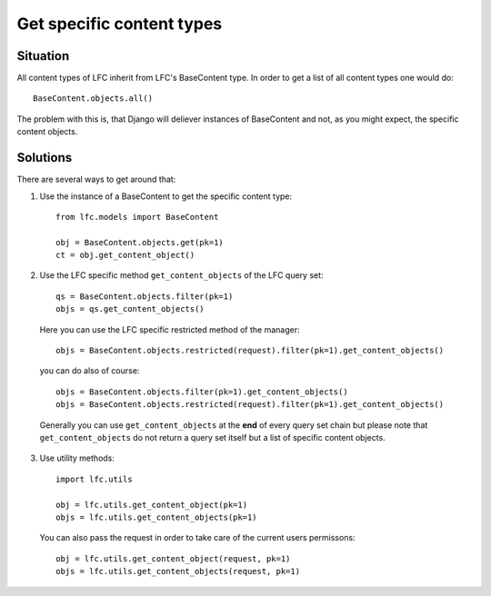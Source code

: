 ==========================
Get specific content types
==========================

Situation
=========

All content types of LFC inherit from LFC's BaseContent type. In order
to get a list of all content types one would do::

    BaseContent.objects.all()

The problem with this is, that Django will deliever instances of BaseContent
and not, as you might expect, the specific content objects.

Solutions
=========

There are several ways to get around that:

1. Use the instance of a BaseContent to get the specific content type::

    from lfc.models import BaseContent

    obj = BaseContent.objects.get(pk=1)
    ct = obj.get_content_object()

2. Use the LFC specific method ``get_content_objects`` of the LFC query set::

    qs = BaseContent.objects.filter(pk=1)
    objs = qs.get_content_objects()

  Here you can use the LFC specific restricted method of the manager::

        objs = BaseContent.objects.restricted(request).filter(pk=1).get_content_objects()

  you can do also of course::

        objs = BaseContent.objects.filter(pk=1).get_content_objects()
        objs = BaseContent.objects.restricted(request).filter(pk=1).get_content_objects()

  Generally you can use ``get_content_objects`` at the **end** of every query
  set chain but please note that ``get_content_objects`` do not return a query set
  itself but a list of specific content objects.

3. Use utility methods::

    import lfc.utils

    obj = lfc.utils.get_content_object(pk=1)
    objs = lfc.utils.get_content_objects(pk=1)

  You can also pass the request in order to take care of the current users
  permissons::

    obj = lfc.utils.get_content_object(request, pk=1)
    objs = lfc.utils.get_content_objects(request, pk=1)
